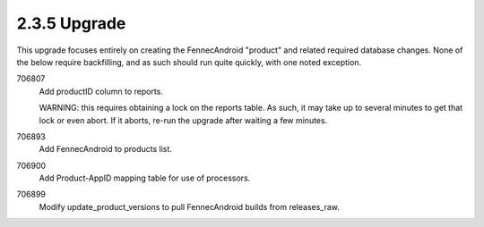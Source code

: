 2.3.5 Upgrade
=============

This upgrade focuses entirely on creating the FennecAndroid "product" 
and related required database changes.  None of the below require 
backfilling, and as such should run quite quickly, with one noted 
exception.

706807
	Add productID column to reports.
	
	WARNING: this requires obtaining a lock on the reports table. 
	As such, it may take up to several minutes to get that lock or
	even abort.  If it aborts, re-run the upgrade after waiting a
	few minutes.
	
706893
	Add FennecAndroid to products list.
	
706900
	Add Product-AppID mapping table for use of processors.
	
706899
	Modify update_product_versions to pull FennecAndroid builds
	from releases_raw.
	
